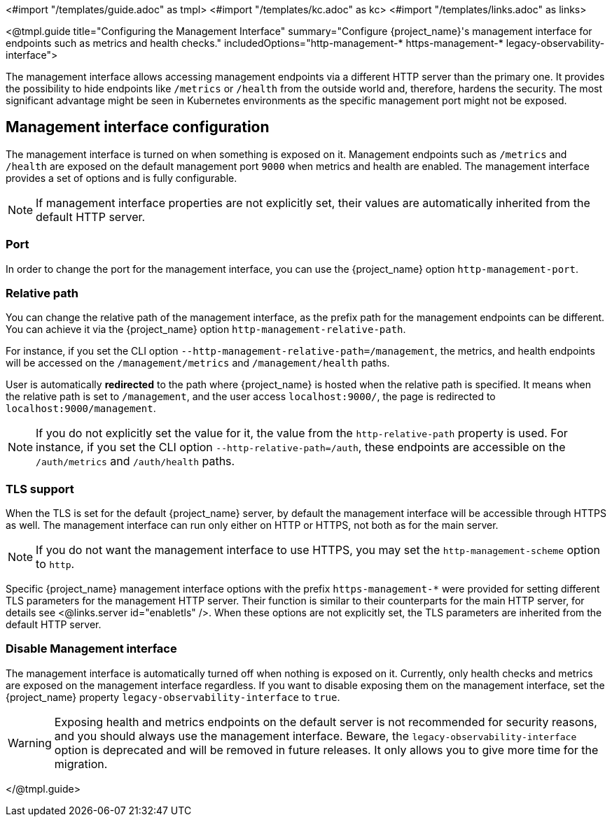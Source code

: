 <#import "/templates/guide.adoc" as tmpl>
<#import "/templates/kc.adoc" as kc>
<#import "/templates/links.adoc" as links>

<@tmpl.guide
title="Configuring the Management Interface"
summary="Configure {project_name}'s management interface for endpoints such as metrics and health checks."
includedOptions="http-management-* https-management-* legacy-observability-interface">

The management interface allows accessing management endpoints via a different HTTP server than the primary one.
It provides the possibility to hide endpoints like `/metrics` or `/health` from the outside world and, therefore, hardens the security.
The most significant advantage might be seen in Kubernetes environments as the specific management port might not be exposed.

== Management interface configuration

The management interface is turned on when something is exposed on it.
Management endpoints such as `/metrics` and `/health` are exposed on the default management port `9000` when metrics and health are enabled.
The management interface provides a set of options and is fully configurable.

NOTE: If management interface properties are not explicitly set, their values are automatically inherited from the default HTTP server.

=== Port
In order to change the port for the management interface, you can use the {project_name} option `http-management-port`.

=== Relative path
You can change the relative path of the management interface, as the prefix path for the management endpoints can be different.
You can achieve it via the {project_name} option `http-management-relative-path`.

For instance, if you set the CLI option `--http-management-relative-path=/management`, the metrics, and health endpoints will be accessed on the `/management/metrics` and `/management/health` paths.

User is automatically *redirected* to the path where {project_name} is hosted when the relative path is specified.
It means when the relative path is set to `/management`, and the user access `localhost:9000/`, the page is redirected to `localhost:9000/management`.

NOTE: If you do not explicitly set the value for it, the value from the `http-relative-path` property is used. For instance,
if you set the CLI option `--http-relative-path=/auth`, these endpoints are accessible on the `/auth/metrics` and `/auth/health` paths.

=== TLS support

When the TLS is set for the default {project_name} server, by default the management interface will be accessible through HTTPS as well.
The management interface can run only either on HTTP or HTTPS, not both as for the main server.

NOTE: If you do not want the management interface to use HTTPS, you may set the `http-management-scheme` option to `http`.

Specific {project_name} management interface options with the prefix `https-management-*` were provided for setting different TLS parameters for the management HTTP server. Their function is similar to their counterparts for the main HTTP server, for details see <@links.server id="enabletls" />.
When these options are not explicitly set, the TLS parameters are inherited from the default HTTP server.

=== Disable Management interface

The management interface is automatically turned off when nothing is exposed on it.
Currently, only health checks and metrics are exposed on the management interface regardless.
If you want to disable exposing them on the management interface, set the {project_name} property `legacy-observability-interface` to `true`.

[WARNING]
====
Exposing health and metrics endpoints on the default server is not recommended for security reasons, and you should always use the management interface.
Beware, the `legacy-observability-interface` option is deprecated and will be removed in future releases.
It only allows you to give more time for the migration.
====

</@tmpl.guide>
